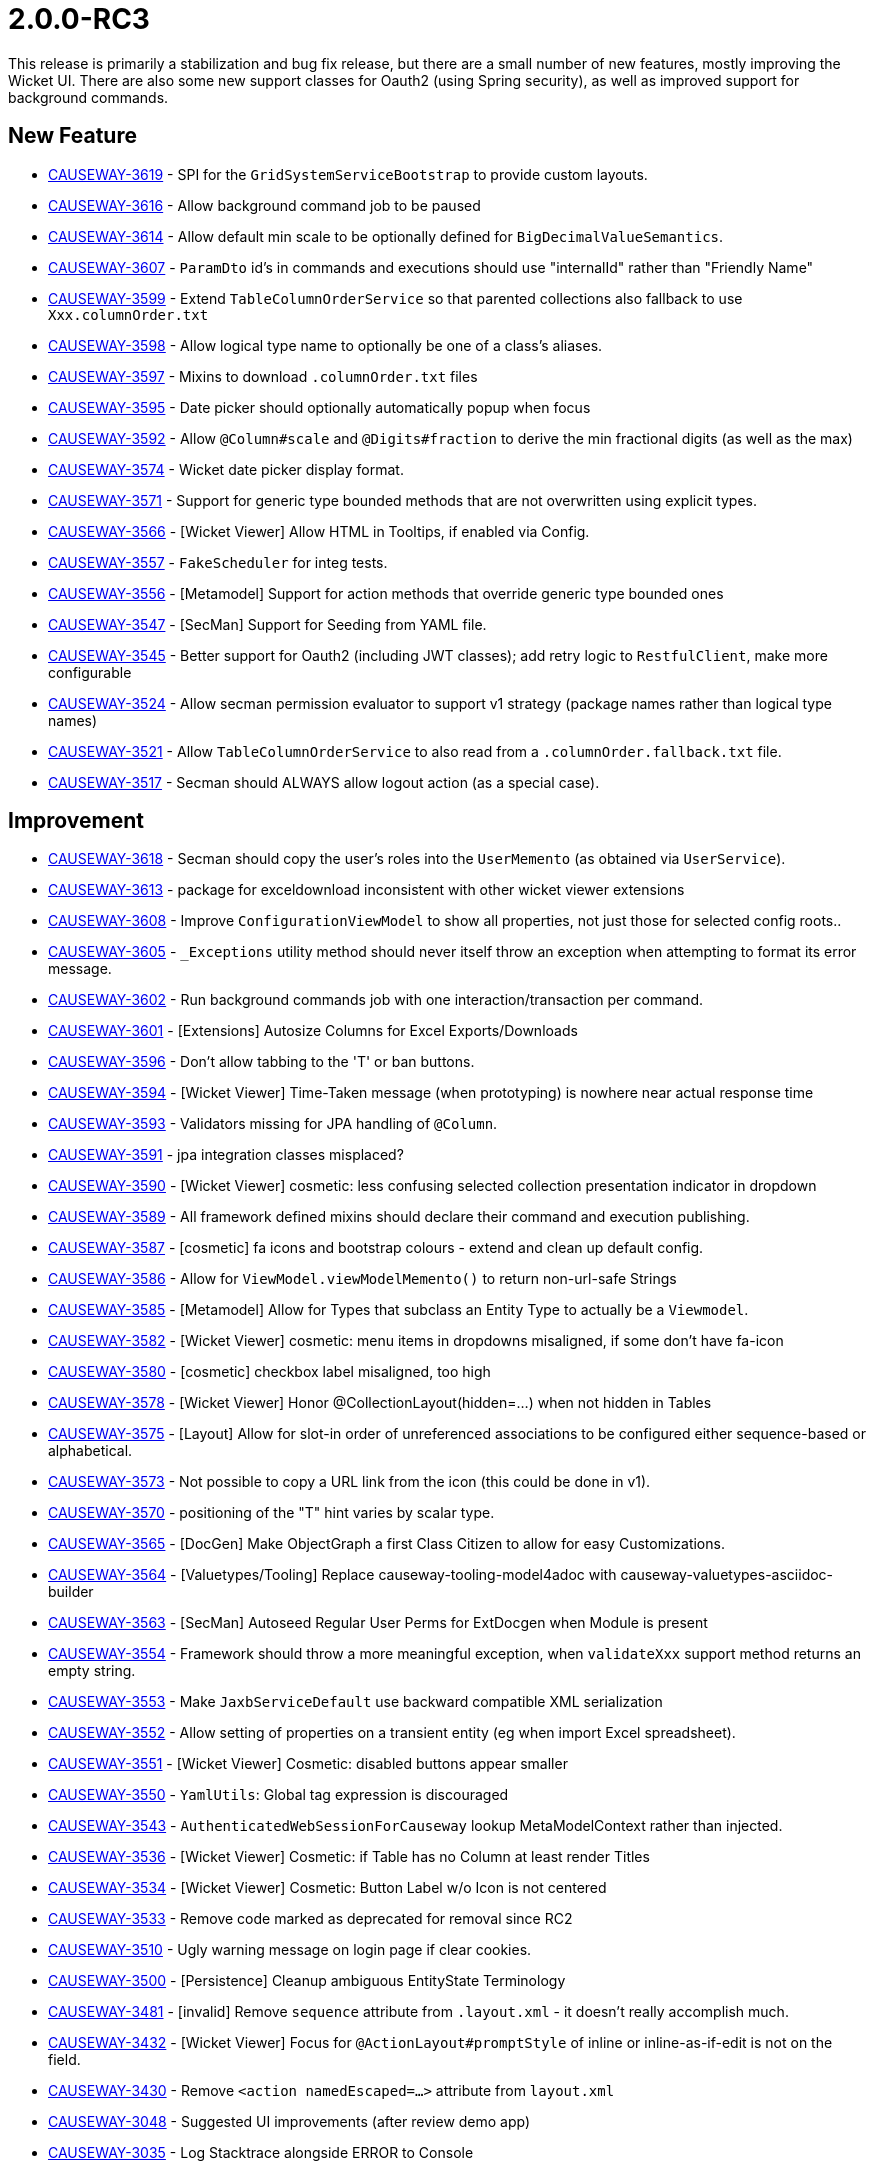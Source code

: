 [[r2.0.0-RC3]]
= 2.0.0-RC3

:Notice: Licensed to the Apache Software Foundation (ASF) under one or more contributor license agreements. See the NOTICE file distributed with this work for additional information regarding copyright ownership. The ASF licenses this file to you under the Apache License, Version 2.0 (the "License"); you may not use this file except in compliance with the License. You may obtain a copy of the License at. http://www.apache.org/licenses/LICENSE-2.0 . Unless required by applicable law or agreed to in writing, software distributed under the License is distributed on an "AS IS" BASIS, WITHOUT WARRANTIES OR  CONDITIONS OF ANY KIND, either express or implied. See the License for the specific language governing permissions and limitations under the License.
:page-partial:


This release is primarily a stabilization and bug fix release, but there are a small number of new features, mostly improving the Wicket UI.
There are also some new support classes for Oauth2 (using Spring security), as well as improved support for background commands.



== New Feature

* link:https://issues.apache.org/jira/browse/CAUSEWAY-3619[CAUSEWAY-3619] - SPI for the `GridSystemServiceBootstrap` to provide custom layouts.
* link:https://issues.apache.org/jira/browse/CAUSEWAY-3616[CAUSEWAY-3616] - Allow background command job to be paused
* link:https://issues.apache.org/jira/browse/CAUSEWAY-3614[CAUSEWAY-3614] - Allow default min scale to be optionally defined for `BigDecimalValueSemantics`.
* link:https://issues.apache.org/jira/browse/CAUSEWAY-3607[CAUSEWAY-3607] - `ParamDto` id's in commands and executions should use "internalId" rather than "Friendly Name"
* link:https://issues.apache.org/jira/browse/CAUSEWAY-3599[CAUSEWAY-3599] - Extend `TableColumnOrderService` so that parented collections also fallback to use `Xxx.columnOrder.txt`
* link:https://issues.apache.org/jira/browse/CAUSEWAY-3598[CAUSEWAY-3598] - Allow logical type name to optionally be one of a class's aliases.
* link:https://issues.apache.org/jira/browse/CAUSEWAY-3597[CAUSEWAY-3597] - Mixins to download `.columnOrder.txt` files
* link:https://issues.apache.org/jira/browse/CAUSEWAY-3595[CAUSEWAY-3595] - Date picker should optionally automatically popup when focus
* link:https://issues.apache.org/jira/browse/CAUSEWAY-3592[CAUSEWAY-3592] - Allow `@Column#scale` and `@Digits#fraction` to derive the min fractional digits (as well as the max)
* link:https://issues.apache.org/jira/browse/CAUSEWAY-3574[CAUSEWAY-3574] - Wicket date picker display format.
* link:https://issues.apache.org/jira/browse/CAUSEWAY-3571[CAUSEWAY-3571] - Support for generic type bounded methods that are not overwritten using explicit types.
* link:https://issues.apache.org/jira/browse/CAUSEWAY-3566[CAUSEWAY-3566] - [Wicket Viewer] Allow HTML in Tooltips, if enabled via Config.
* link:https://issues.apache.org/jira/browse/CAUSEWAY-3557[CAUSEWAY-3557] - `FakeScheduler` for integ tests.
* link:https://issues.apache.org/jira/browse/CAUSEWAY-3556[CAUSEWAY-3556] - [Metamodel] Support for action methods that override generic type bounded ones
* link:https://issues.apache.org/jira/browse/CAUSEWAY-3547[CAUSEWAY-3547] - [SecMan] Support for Seeding from YAML file.
* link:https://issues.apache.org/jira/browse/CAUSEWAY-3545[CAUSEWAY-3545] - Better support for Oauth2 (including JWT classes); add retry logic to `RestfulClient`, make more configurable
* link:https://issues.apache.org/jira/browse/CAUSEWAY-3524[CAUSEWAY-3524] - Allow secman permission evaluator to support v1 strategy (package names rather than logical type names)
* link:https://issues.apache.org/jira/browse/CAUSEWAY-3521[CAUSEWAY-3521] - Allow `TableColumnOrderService` to also read from a `.columnOrder.fallback.txt` file.
* link:https://issues.apache.org/jira/browse/CAUSEWAY-3517[CAUSEWAY-3517] - Secman should ALWAYS allow logout action (as a special case).


== Improvement

* link:https://issues.apache.org/jira/browse/CAUSEWAY-3618[CAUSEWAY-3618] - Secman should copy the user's roles into the `UserMemento` (as obtained via `UserService`).
* link:https://issues.apache.org/jira/browse/CAUSEWAY-3613[CAUSEWAY-3613] - package for exceldownload inconsistent with other wicket viewer extensions
* link:https://issues.apache.org/jira/browse/CAUSEWAY-3608[CAUSEWAY-3608] - Improve `ConfigurationViewModel` to show all properties, not just those for selected config roots..
* link:https://issues.apache.org/jira/browse/CAUSEWAY-3605[CAUSEWAY-3605] - `_Exceptions` utility method should never itself throw an exception when attempting to format its error message.
* link:https://issues.apache.org/jira/browse/CAUSEWAY-3602[CAUSEWAY-3602] - Run background commands job with one interaction/transaction per command.
* link:https://issues.apache.org/jira/browse/CAUSEWAY-3601[CAUSEWAY-3601] - [Extensions] Autosize Columns for Excel Exports/Downloads
* link:https://issues.apache.org/jira/browse/CAUSEWAY-3596[CAUSEWAY-3596] - Don't allow tabbing to the 'T' or ban buttons.
* link:https://issues.apache.org/jira/browse/CAUSEWAY-3594[CAUSEWAY-3594] - [Wicket Viewer] Time-Taken message (when prototyping) is nowhere near actual response time
* link:https://issues.apache.org/jira/browse/CAUSEWAY-3593[CAUSEWAY-3593] - Validators missing for JPA handling of `@Column`.
* link:https://issues.apache.org/jira/browse/CAUSEWAY-3591[CAUSEWAY-3591] - jpa integration classes misplaced?
* link:https://issues.apache.org/jira/browse/CAUSEWAY-3590[CAUSEWAY-3590] - [Wicket Viewer] cosmetic: less confusing selected collection presentation indicator in dropdown
* link:https://issues.apache.org/jira/browse/CAUSEWAY-3589[CAUSEWAY-3589] - All framework defined mixins should declare their command and execution publishing.
* link:https://issues.apache.org/jira/browse/CAUSEWAY-3587[CAUSEWAY-3587] - [cosmetic] fa icons and bootstrap colours - extend and clean up default config.
* link:https://issues.apache.org/jira/browse/CAUSEWAY-3586[CAUSEWAY-3586] - Allow for `ViewModel.viewModelMemento()` to return non-url-safe Strings
* link:https://issues.apache.org/jira/browse/CAUSEWAY-3585[CAUSEWAY-3585] - [Metamodel] Allow for Types that subclass an Entity Type to actually be a `Viewmodel`.
* link:https://issues.apache.org/jira/browse/CAUSEWAY-3582[CAUSEWAY-3582] - [Wicket Viewer] cosmetic: menu items in dropdowns misaligned, if some don't have fa-icon
* link:https://issues.apache.org/jira/browse/CAUSEWAY-3580[CAUSEWAY-3580] - [cosmetic] checkbox label misaligned, too high
* link:https://issues.apache.org/jira/browse/CAUSEWAY-3578[CAUSEWAY-3578] - [Wicket Viewer] Honor @CollectionLayout(hidden=...) when not hidden in Tables
* link:https://issues.apache.org/jira/browse/CAUSEWAY-3575[CAUSEWAY-3575] - [Layout] Allow for slot-in order of unreferenced associations to be configured either sequence-based or alphabetical.
* link:https://issues.apache.org/jira/browse/CAUSEWAY-3573[CAUSEWAY-3573] - Not possible to copy a URL link from the icon (this could be done in v1).
* link:https://issues.apache.org/jira/browse/CAUSEWAY-3570[CAUSEWAY-3570] - positioning of the "T" hint varies by scalar type.
* link:https://issues.apache.org/jira/browse/CAUSEWAY-3565[CAUSEWAY-3565] - [DocGen] Make ObjectGraph a first Class Citizen to allow for easy Customizations.
* link:https://issues.apache.org/jira/browse/CAUSEWAY-3564[CAUSEWAY-3564] - [Valuetypes/Tooling] Replace causeway-tooling-model4adoc with causeway-valuetypes-asciidoc-builder
* link:https://issues.apache.org/jira/browse/CAUSEWAY-3563[CAUSEWAY-3563] - [SecMan] Autoseed Regular User Perms for ExtDocgen when Module is present
* link:https://issues.apache.org/jira/browse/CAUSEWAY-3554[CAUSEWAY-3554] - Framework should throw a more meaningful exception, when `validateXxx` support method returns an empty string.
* link:https://issues.apache.org/jira/browse/CAUSEWAY-3553[CAUSEWAY-3553] - Make `JaxbServiceDefault` use backward compatible XML serialization
* link:https://issues.apache.org/jira/browse/CAUSEWAY-3552[CAUSEWAY-3552] - Allow setting of properties on a transient entity (eg when import Excel spreadsheet).
* link:https://issues.apache.org/jira/browse/CAUSEWAY-3551[CAUSEWAY-3551] - [Wicket Viewer] Cosmetic: disabled buttons appear smaller
* link:https://issues.apache.org/jira/browse/CAUSEWAY-3550[CAUSEWAY-3550] - `YamlUtils`: Global tag expression is discouraged
* link:https://issues.apache.org/jira/browse/CAUSEWAY-3543[CAUSEWAY-3543] - `AuthenticatedWebSessionForCauseway` lookup MetaModelContext rather than injected.
* link:https://issues.apache.org/jira/browse/CAUSEWAY-3536[CAUSEWAY-3536] - [Wicket Viewer] Cosmetic: if Table has no Column at least render Titles
* link:https://issues.apache.org/jira/browse/CAUSEWAY-3534[CAUSEWAY-3534] - [Wicket Viewer] Cosmetic: Button Label w/o Icon is not centered
* link:https://issues.apache.org/jira/browse/CAUSEWAY-3533[CAUSEWAY-3533] - Remove code marked as deprecated for removal since RC2
* link:https://issues.apache.org/jira/browse/CAUSEWAY-3510[CAUSEWAY-3510] - Ugly warning message on login page if clear cookies.
* link:https://issues.apache.org/jira/browse/CAUSEWAY-3500[CAUSEWAY-3500] - [Persistence] Cleanup ambiguous EntityState Terminology
* link:https://issues.apache.org/jira/browse/CAUSEWAY-3481[CAUSEWAY-3481] - [invalid] Remove `sequence` attribute from `.layout.xml` - it doesn't really accomplish much.
* link:https://issues.apache.org/jira/browse/CAUSEWAY-3432[CAUSEWAY-3432] - [Wicket Viewer] Focus for `@ActionLayout#promptStyle` of inline or inline-as-if-edit is not on the field.
* link:https://issues.apache.org/jira/browse/CAUSEWAY-3430[CAUSEWAY-3430] - Remove `<action namedEscaped=...>` attribute from `layout.xml`
* link:https://issues.apache.org/jira/browse/CAUSEWAY-3048[CAUSEWAY-3048] - Suggested UI improvements (after review demo app)
* link:https://issues.apache.org/jira/browse/CAUSEWAY-3035[CAUSEWAY-3035] - Log Stacktrace alongside ERROR to Console


== Bug

* link:https://issues.apache.org/jira/browse/CAUSEWAY-3615[CAUSEWAY-3615] - Swagger UI authorize button doesn't seem to work.
* link:https://issues.apache.org/jira/browse/CAUSEWAY-3617[CAUSEWAY-3617] - `isis.applib.annotation.action.command-publishing` is set to 'ignore_safe', and yet these are being logged.
* link:https://issues.apache.org/jira/browse/CAUSEWAY-3611[CAUSEWAY-3611] - Restful Objects viewer domain-types uses paramName instead of paramId
* link:https://issues.apache.org/jira/browse/CAUSEWAY-3610[CAUSEWAY-3610] - `AuditTrailEntry` instances not correlated back to command if executed via `CommandExecutorService` (ie background commands)
* link:https://issues.apache.org/jira/browse/CAUSEWAY-3609[CAUSEWAY-3609] - `EntityPropertyChangePublisherDefault` fails to add audit records if hits hollowed object.
* link:https://issues.apache.org/jira/browse/CAUSEWAY-3606[CAUSEWAY-3606] - `DnStateManagerForHollow` calls `_Exceptions.unrecoverable` with side effects
* link:https://issues.apache.org/jira/browse/CAUSEWAY-3604[CAUSEWAY-3604] - Can't view background command that has siblings.
* link:https://issues.apache.org/jira/browse/CAUSEWAY-3603[CAUSEWAY-3603] - [Commons] Lazy type does not handle evaluation exceptions well.
* link:https://issues.apache.org/jira/browse/CAUSEWAY-3588[CAUSEWAY-3588] - actions annotated with command or execution publishing disabled are nevertheless being published.
* link:https://issues.apache.org/jira/browse/CAUSEWAY-3583[CAUSEWAY-3583] - [cosmetic] properties hidden when `REFERENCES_PARENT` aren't being hidden.
* link:https://issues.apache.org/jira/browse/CAUSEWAY-3577[CAUSEWAY-3577] - `Object_identifier` is picked up as an action rather than a property.
* link:https://issues.apache.org/jira/browse/CAUSEWAY-3576[CAUSEWAY-3576] - ``Calendarable``'s method should be marked as `@Programmatic`.
* link:https://issues.apache.org/jira/browse/CAUSEWAY-3572[CAUSEWAY-3572] - for narrow screens, the secondary menu does not wrap while the primary does.
* link:https://issues.apache.org/jira/browse/CAUSEWAY-3562[CAUSEWAY-3562] - [Wicket Viewer] rendering an empty 'home-page' will throw
* link:https://issues.apache.org/jira/browse/CAUSEWAY-3561[CAUSEWAY-3561] - [Wicket Viewer] rendering an empty tree will throw class-cast exception
* link:https://issues.apache.org/jira/browse/CAUSEWAY-3560[CAUSEWAY-3560] - [Wicket Viewer] Cosmetic: Header panels prim vs sec/tert have different text color
* link:https://issues.apache.org/jira/browse/CAUSEWAY-3559[CAUSEWAY-3559] - [Wicket Viewer] `AuthenticatedWebSessionForCauseway` fails to log when session exipres
* link:https://issues.apache.org/jira/browse/CAUSEWAY-3555[CAUSEWAY-3555] - Fix serialization of null args via `BackgroundService`, to `CommandDto` and back out for executoin.
* link:https://issues.apache.org/jira/browse/CAUSEWAY-3549[CAUSEWAY-3549] - `ImpersonateMenuAdvisorForSecman.allUserNames` should comply with contract
* link:https://issues.apache.org/jira/browse/CAUSEWAY-3546[CAUSEWAY-3546] - In testing, saw `OutboxRestApi#pending` action itself in the outbox, suggests `executionPublishing=DISABLED` isn't being honoured?
* link:https://issues.apache.org/jira/browse/CAUSEWAY-3538[CAUSEWAY-3538] - [Regression] Wicket Viewer: Non-serializable object causes errors when list all, and elsewhere.
* link:https://issues.apache.org/jira/browse/CAUSEWAY-3532[CAUSEWAY-3532] - [Regression] Loading an `EntityPage` when Object-Not-Found results in HTTP 500 (JDO+JPA)
* link:https://issues.apache.org/jira/browse/CAUSEWAY-3531[CAUSEWAY-3531] - [Metamodel] Corner Case: Mixedin Action picked up as Association
* link:https://issues.apache.org/jira/browse/CAUSEWAY-3530[CAUSEWAY-3530] - Managed Object for Entity: On object refetch, Object-Not-Found should be silently ignored
* link:https://issues.apache.org/jira/browse/CAUSEWAY-3525[CAUSEWAY-3525] - [SecMan] 'Name Formatted' shows up in the UI, should be programmatic
* link:https://issues.apache.org/jira/browse/CAUSEWAY-3522[CAUSEWAY-3522] - [Wicket Viewer] Potential Issues when Expanding Tree Nodes
* link:https://issues.apache.org/jira/browse/CAUSEWAY-3479[CAUSEWAY-3479] - [Wicket Viewer] spacing of error when edit a property directly.
* link:https://issues.apache.org/jira/browse/CAUSEWAY-3015[CAUSEWAY-3015] - [Wicket Viewer] Property Edit via `FormExecutorDefault`, will not display Recoverable Exception



== Task

* link:https://issues.apache.org/jira/browse/CAUSEWAY-3528[CAUSEWAY-3528] - Release activities for 2.0.0-RC3
* link:https://issues.apache.org/jira/browse/CAUSEWAY-3156[CAUSEWAY-3156] - Change name in Board Report Schedule


== Previously Implemented

* link:https://issues.apache.org/jira/browse/CAUSEWAY-1031[CAUSEWAY-1031] - [Wish] Make it possible to filter on tables


== Duplicates

* link:https://issues.apache.org/jira/browse/CAUSEWAY-3581[CAUSEWAY-3581] - [duplicate] cosmetic - numbers not showing right aligned in tables; losing .00 for bigdecimals
* link:https://issues.apache.org/jira/browse/CAUSEWAY-3558[CAUSEWAY-3558] - [DUPLICATE] `CommandExecutorService` should handle 'take over' and handle publishing phase of its calling thread.


== Not a problem / Invalid / Can't Reproduce

* link:https://issues.apache.org/jira/browse/CAUSEWAY-3600[CAUSEWAY-3600] - [INVALID] Contributed properties and collections should not be published as executions
* link:https://issues.apache.org/jira/browse/CAUSEWAY-3568[CAUSEWAY-3568] - [NOT A PROBLEM] Incorrectly requiring supporting choices/autoComplete for actions with list params
* link:https://issues.apache.org/jira/browse/CAUSEWAY-3539[CAUSEWAY-3539] - [CAN'T REPRODUCE] Inspect metamodel is rendered incorrectly
* link:https://issues.apache.org/jira/browse/CAUSEWAY-3520[CAUSEWAY-3520] - Framework fails to build with Eclipse M2E 2.4.0.20230704-1545
* link:https://issues.apache.org/jira/browse/CAUSEWAY-3389[CAUSEWAY-3389] - {not a problem] Impersonate menu is missing from simpleapp, though not helloworld ? Also metamodel actions?
* link:https://issues.apache.org/jira/browse/CAUSEWAY-3079[CAUSEWAY-3079] - [not a problem] Secman should provide a convenience role to allow fixture scripts to be run.

